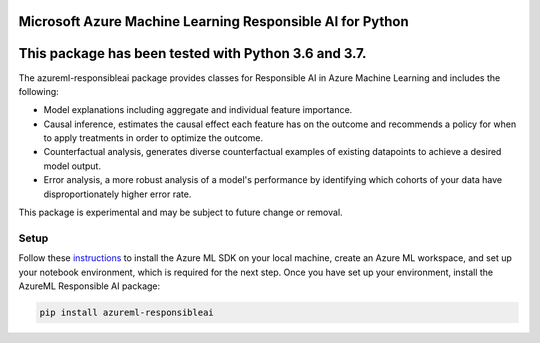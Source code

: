 Microsoft Azure Machine Learning Responsible AI for Python
==========================================================

This package has been tested with Python 3.6 and 3.7.
=====================================================


The azureml-responsibleai package provides classes for Responsible AI in Azure Machine Learning and includes the following:

- Model explanations including aggregate and individual feature importance.
- Causal inference, estimates the causal effect each feature has on the outcome and recommends a policy for when to apply treatments in order to optimize the outcome.
- Counterfactual analysis, generates diverse counterfactual examples of existing datapoints to achieve a desired model output.
- Error analysis, a more robust analysis of a model's performance by identifying which cohorts of your data have disproportionately higher error rate.

This package is experimental and may be subject to future change or removal.

*****************
Setup
*****************

Follow these `instructions <https://docs.microsoft.com/azure/machine-learning/how-to-configure-environment#local>`_ to install the Azure ML SDK on your local machine, create an Azure ML workspace, and set up your notebook environment, which is required for the next step.
Once you have set up your environment, install the AzureML Responsible AI package:

.. code-block:: python

   pip install azureml-responsibleai




